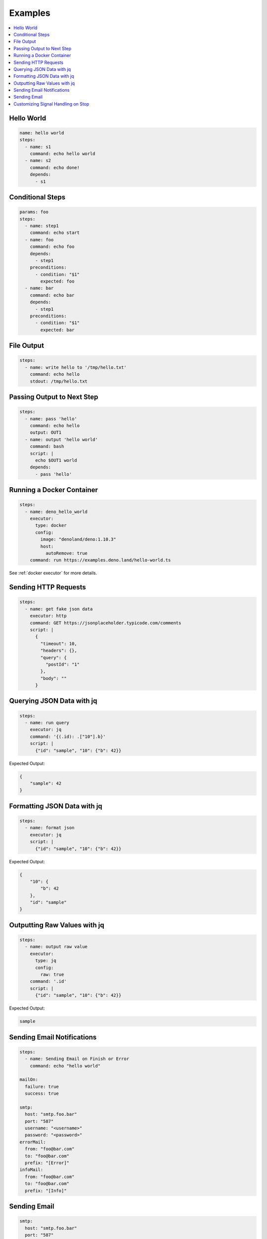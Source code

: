 Examples
========

.. contents::
    :local:

Hello World
------------

.. code-block:: yaml

    name: hello world
    steps:
      - name: s1
        command: echo hello world
      - name: s2
        command: echo done!
        depends:
          - s1


Conditional Steps
------------------

.. code-block:: yaml

    params: foo
    steps:
      - name: step1
        command: echo start
      - name: foo
        command: echo foo
        depends:
          - step1
        preconditions:
          - condition: "$1"
            expected: foo
      - name: bar
        command: echo bar
        depends:
          - step1
        preconditions:
          - condition: "$1"
            expected: bar

.. image:: https://raw.githubusercontent.com/yohamta/dagu/main/examples/images/conditional.png


File Output
------------

.. code-block:: yaml

    steps:
      - name: write hello to '/tmp/hello.txt'
        command: echo hello
        stdout: /tmp/hello.txt

Passing Output to Next Step
---------------------------

.. code-block:: yaml

    steps:
      - name: pass 'hello'
        command: echo hello
        output: OUT1
      - name: output 'hello world'
        command: bash
        script: |
          echo $OUT1 world
        depends:
          - pass 'hello'

Running a Docker Container
--------------------------

.. code-block:: yaml

    steps:
      - name: deno_hello_world
        executor: 
          type: docker
          config:
            image: "denoland/deno:1.10.3"
            host:
              autoRemove: true
        command: run https://examples.deno.land/hello-world.ts

See :ref:`docker executor` for more details.

Sending HTTP Requests
---------------------

.. code-block:: yaml

    steps:
      - name: get fake json data
        executor: http
        command: GET https://jsonplaceholder.typicode.com/comments
        script: |
          {
            "timeout": 10,
            "headers": {},
            "query": {
              "postId": "1"
            },
            "body": ""
          }

Querying JSON Data with jq
----------------------------

.. code-block:: yaml

    steps:
      - name: run query
        executor: jq
        command: '{(.id): .["10"].b}'
        script: |
          {"id": "sample", "10": {"b": 42}}

Expected Output:

.. code-block:: json

    {
        "sample": 42
    }


Formatting JSON Data with jq
----------------------------

.. code-block:: yaml

    steps:
      - name: format json
        executor: jq
        script: |
          {"id": "sample", "10": {"b": 42}}

Expected Output:

.. code-block:: json

    {
        "10": {
            "b": 42
        },
        "id": "sample"
    }


Outputting Raw Values with jq
-----------------------------

.. code-block:: yaml

    steps:
      - name: output raw value
        executor:
          type: jq
          config:
            raw: true
        command: '.id'
        script: |
          {"id": "sample", "10": {"b": 42}}

Expected Output:

.. code-block:: sh

    sample


Sending Email Notifications
---------------------------

.. image:: https://raw.githubusercontent.com/yohamta/dagu/main/examples/images/email.png

.. code-block:: yaml

    steps:
      - name: Sending Email on Finish or Error
        command: echo "hello world"

    mailOn:
      failure: true
      success: true

    smtp:
      host: "smtp.foo.bar"
      port: "587"
      username: "<username>"
      password: "<password>"
    errorMail:
      from: "foo@bar.com"
      to: "foo@bar.com"
      prefix: "[Error]"
    infoMail:
      from: "foo@bar.com"
      to: "foo@bar.com"
      prefix: "[Info]"


Sending Email
-------------

.. code-block:: yaml

    smtp:
      host: "smtp.foo.bar"
      port: "587"
      username: "<username>"
      password: "<password>"

    steps:
      - name: step1
        executor:
          type: mail
          config:
            to: <to address>
            from: <from address>
            subject: "Sample Email"
            message: |
              Hello world


Customizing Signal Handling on Stop
-----------------------------------

.. code-block:: yaml

    steps:
      - name: step1
        command: bash
        script: |
          for s in {1..64}; do trap "echo trap $s" $s; done
          sleep 60
        signalOnStop: "SIGINT"
